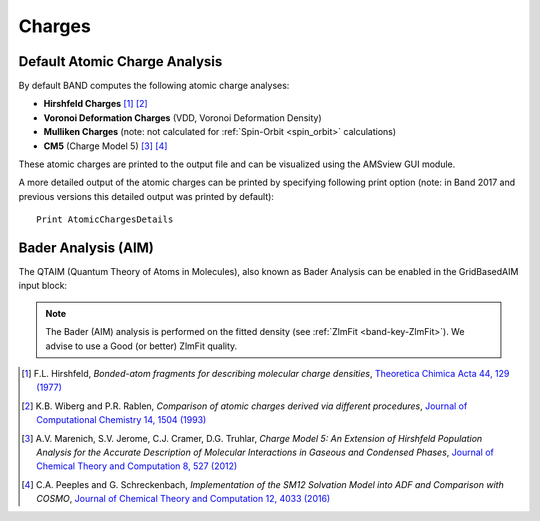 .. index:: Atomic Charges
.. index:: Charges
.. index:: Mulliken Analysis
.. index:: Hirshfeld Charges
.. index:: Voronoi Charges (VDD)
.. index:: CM5 (charge model 5)

.. _AtomicCharges:

Charges
=======

Default Atomic Charge Analysis
------------------------------

By default BAND computes the following atomic charge analyses:

* **Hirshfeld Charges** [#ref1]_ [#ref2]_
* **Voronoi Deformation Charges** (VDD, Voronoi Deformation Density)
* **Mulliken Charges** (note: not calculated for :ref:`Spin-Orbit <spin_orbit>` calculations)
* **CM5** (Charge Model 5) [#ref3]_ [#ref4]_

These atomic charges are printed to the output file and can be visualized using the AMSview GUI module.

A more detailed output of the atomic charges can be printed by specifying following print option (note: in Band 2017 and previous versions this detailed output was printed by default)::

  Print AtomicChargesDetails


.. index:: Bader Analysis
.. index:: QTAIM

.. _QTAIM:

Bader Analysis (AIM)
--------------------

The QTAIM (Quantum Theory of Atoms in Molecules), also known as Bader Analysis can be enabled in the GridBasedAIM input block:

.. scmautodoc:: band GridBasedAIM

.. scmautodoc:: band AIMCriticalPoints

.. note::
  
  The Bader (AIM) analysis is performed on the fitted density (see :ref:`ZlmFit <band-key-ZlmFit>`). We advise to use a Good (or better) ZlmFit quality.


.. only:: html

  .. rubric:: References

.. [#ref1] F.L. Hirshfeld, *Bonded-atom fragments for describing molecular charge densities*, `Theoretica Chimica Acta 44, 129 (1977) <https://doi.org/10.1007/BF00549096>`__

.. [#ref2] K.B. Wiberg and P.R. Rablen, *Comparison of atomic charges derived via different procedures*, `Journal of Computational Chemistry 14, 1504 (1993) <https://doi.org/10.1002/jcc.540141213>`__

.. [#ref3] A.V. Marenich, S.V. Jerome, C.J. Cramer, D.G. Truhlar, *Charge Model 5: An Extension of Hirshfeld Population Analysis for the Accurate Description of Molecular Interactions in Gaseous and Condensed Phases*, `Journal of Chemical Theory and Computation 8, 527 (2012) <https://doi.org/10.1021/ct200866d>`__

.. [#ref4] C.A.\  Peeples and G. Schreckenbach, *Implementation of the SM12 Solvation Model into ADF and Comparison with COSMO*, `Journal of Chemical Theory and Computation 12, 4033 (2016) <https://doi.org/10.1021/acs.jctc.6b00410>`__
